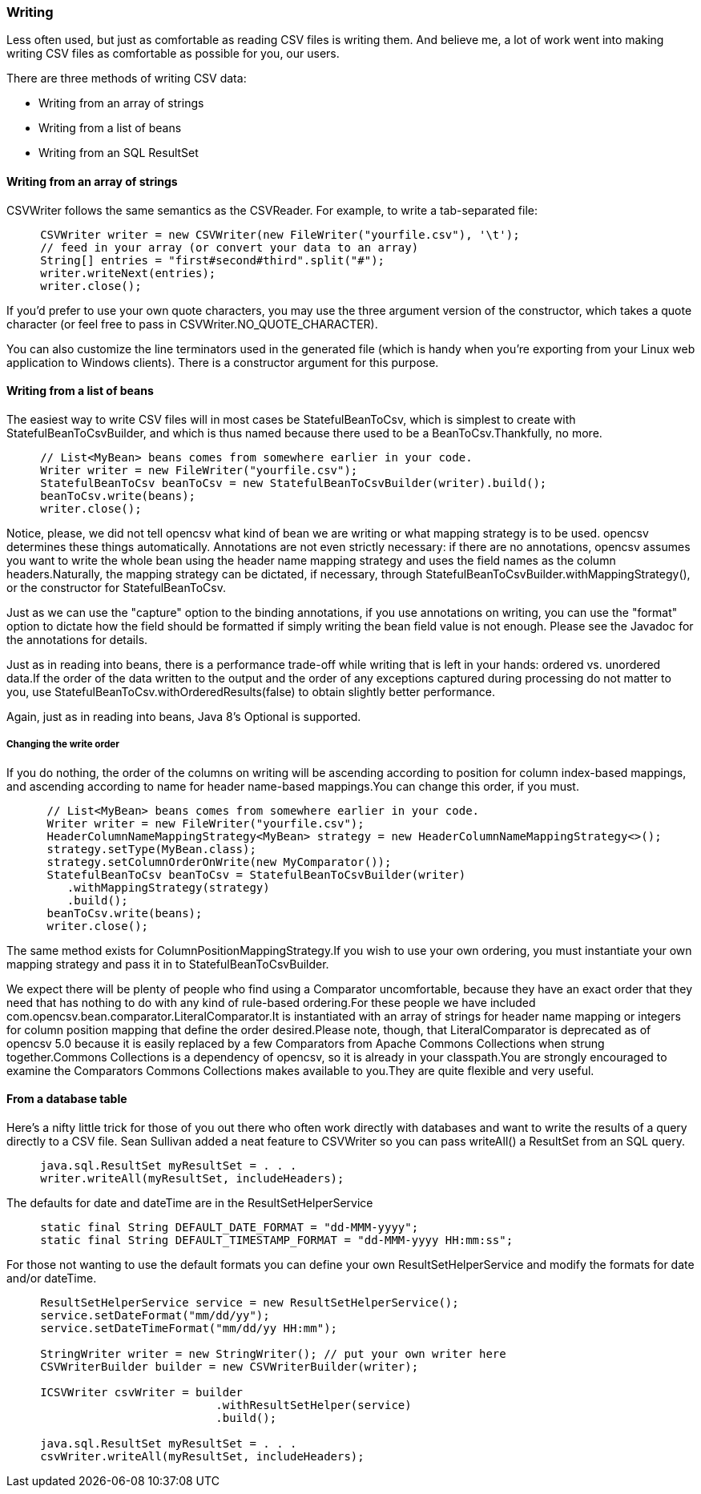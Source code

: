 === Writing
Less often used, but just as comfortable as reading CSV files is writing them.
And believe me, a lot of work went into making writing CSV files as comfortable
as possible for you, our users.

There are three methods of writing CSV data:

* Writing from an array of strings
* Writing from a list of beans
* Writing from an SQL ResultSet

==== Writing from an array of strings

CSVWriter follows the same semantics as the CSVReader. For example, to write a tab-separated file:

[source, java]
----
     CSVWriter writer = new CSVWriter(new FileWriter("yourfile.csv"), '\t');
     // feed in your array (or convert your data to an array)
     String[] entries = "first#second#third".split("#");
     writer.writeNext(entries);
     writer.close();
----

If you'd prefer to use your own quote characters, you may use the three argument
version of the constructor, which takes a quote character (or feel free to pass
in CSVWriter.NO_QUOTE_CHARACTER).

You can also customize the line terminators used in the generated file (which is
handy when you're exporting from your Linux web application to Windows clients).
There is a constructor argument for this purpose.

==== Writing from a list of beans
The easiest way to write CSV files will in most cases be StatefulBeanToCsv,
which is simplest to create with StatefulBeanToCsvBuilder, and which is thus
named because there used to be a BeanToCsv.Thankfully, no more.
[source, java]
----
     // List<MyBean> beans comes from somewhere earlier in your code.
     Writer writer = new FileWriter("yourfile.csv");
     StatefulBeanToCsv beanToCsv = new StatefulBeanToCsvBuilder(writer).build();
     beanToCsv.write(beans);
     writer.close();
----

Notice, please, we did not tell opencsv what kind of bean we are writing or what
mapping strategy is to be used. opencsv determines these things automatically.
Annotations are not even strictly necessary: if there are no annotations,
opencsv assumes you want to write the whole bean using the header name mapping
strategy and uses the field names as the column headers.Naturally, the mapping
strategy can be dictated, if necessary, through
StatefulBeanToCsvBuilder.withMappingStrategy(), or the constructor for
StatefulBeanToCsv.

Just as we can use the "capture" option to the binding annotations, if you use
annotations on writing, you can use the "format" option to dictate how the
field should be formatted if simply writing the bean field value is not enough.
Please see the Javadoc for the annotations for details.

Just as in reading into beans, there is a performance trade-off while writing
that is left in your hands: ordered vs. unordered data.If the order of the data
written to the output and the order of any exceptions captured during processing
do not matter to you, use StatefulBeanToCsv.withOrderedResults(false) to obtain
slightly better performance.

Again, just as in reading into beans, Java 8's Optional is supported.

===== Changing the write order
If you do nothing, the order of the columns on writing will be ascending
according to position for column index-based mappings, and ascending according
to name for header name-based mappings.You can change this order, if you must.
[source, java]
----
      // List<MyBean> beans comes from somewhere earlier in your code.
      Writer writer = new FileWriter("yourfile.csv");
      HeaderColumnNameMappingStrategy<MyBean> strategy = new HeaderColumnNameMappingStrategy<>();
      strategy.setType(MyBean.class);
      strategy.setColumnOrderOnWrite(new MyComparator());
      StatefulBeanToCsv beanToCsv = StatefulBeanToCsvBuilder(writer)
         .withMappingStrategy(strategy)
         .build();
      beanToCsv.write(beans);
      writer.close();
----
The same method exists for ColumnPositionMappingStrategy.If you wish to use
your own ordering, you must instantiate your own mapping strategy and pass it
in to StatefulBeanToCsvBuilder.

We expect there will be plenty of people who find using a Comparator
uncomfortable, because they have an exact order that they need that has nothing
to do with any kind of rule-based ordering.For these people we have included
com.opencsv.bean.comparator.LiteralComparator.It is instantiated with an array
of strings for header name mapping or integers for column position mapping that
define the order desired.Please note, though, that LiteralComparator is
deprecated as of opencsv 5.0 because it is easily replaced by a few Comparators
from Apache Commons Collections when strung together.Commons Collections is a
dependency of opencsv, so it is already in your classpath.You are strongly
encouraged to examine the Comparators Commons Collections makes available to
you.They are quite flexible and very useful.

==== From a database table

Here's a nifty little trick for those of you out there who often work directly
with databases and want to write the results of a query directly to a CSV file.
Sean Sullivan added a neat feature to CSVWriter so you can pass writeAll() a ResultSet from an SQL query.

[source,java]
----
     java.sql.ResultSet myResultSet = . . .
     writer.writeAll(myResultSet, includeHeaders);
----

The defaults for date and dateTime are in the ResultSetHelperService

[source,java]
----
     static final String DEFAULT_DATE_FORMAT = "dd-MMM-yyyy";
     static final String DEFAULT_TIMESTAMP_FORMAT = "dd-MMM-yyyy HH:mm:ss";
----

For those not wanting to use the default formats you can define your own ResultSetHelperService and modify the formats for date and/or dateTime.

[source,java]
----
     ResultSetHelperService service = new ResultSetHelperService();
     service.setDateFormat("mm/dd/yy");
     service.setDateTimeFormat("mm/dd/yy HH:mm");

     StringWriter writer = new StringWriter(); // put your own writer here
     CSVWriterBuilder builder = new CSVWriterBuilder(writer);

     ICSVWriter csvWriter = builder
                               .withResultSetHelper(service)
                               .build();

     java.sql.ResultSet myResultSet = . . .
     csvWriter.writeAll(myResultSet, includeHeaders);
----